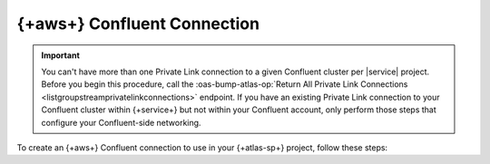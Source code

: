 ============================================================
{+aws+} Confluent Connection
============================================================

.. important::

   You can't have more than one Private Link connection to a given
   Confluent cluster per |service| project. Before you begin this
   procedure, call the :oas-bump-atlas-op:`Return All Private Link
   Connections <listgroupstreamprivatelinkconnections>`
   endpoint. If you have an existing Private Link connection to your
   Confluent cluster within {+service+} but not within your Confluent
   account, only perform those steps that configure your
   Confluent-side networking.
   
To create an {+aws+} Confluent connection to use in your {+atlas-sp+}
project, follow these steps:

.. procedure::
   :style: normal

   .. step:: Configure your Confluent cluster.

      You must configure your Confluent cluster to accept incoming connections from your {+service+} project.

      .. important::
     
         Confluent accepts incoming connections only from {+aws+}. To
         use a Confluent Private Link connection, you must host your
         {+spw+}s on {+aws+}.

      a. Call the :oas-bump-atlas-op:`Return Account ID and VPC ID for group and region <getgroupstreamaccountdetails>`
         {+atlas-admin-api+} endpoint. Note the value of
         ``awsAccountId``, you will need this in a later step.

      #. In your Confluent account, navigate to the cluster you
         want to connect to. In your cluster networking
         interface, navigate to your cluster networking details.

      #. `Add Private Link Access <https://docs.confluent.io/cloud/current/networking/private-links/aws-privatelink.html#aws-privatelink-register>`__

      For a Confluent dedicated cluster, provide a name of your
      choice. For the {+aws+} account number, provide the value of
      the ``awsAccountId`` field you noted earlier.

      .. note::

        This step is not required for Confluent serverless
        clusters.
     
   .. step:: Request a connection to your cloud provider.

      The {+atlas-admin-api+} provides an endpoint for requesting a
      Private Link connection configured for {+atlas-sp+}.

      :oas-bump-atlas-op:`Create One Private Link
      <creategroupstreamprivatelinkconnection>`

      .. tip::

         Alternatively, you can use the Atlas CLI to request a Private
         Link connection.

         .. include:: /includes/extracts/atlas-streams-privateLinks-create.rst

      For an {+aws+} Confluent Private Link connection, you must set
      the following key-value pairs:

      .. list-table::
         :widths: 35 65
         :header-rows: 1

         * - Key
           - Value

         * - ``serviceEndpointId`` 
           - Your Confluent cluster's :guilabel:`VPC Endpoint service name`.

         * - ``dnsDomain``
           - Fully qualified domain name of the bootstrap server on your
             Confluent cluster.

         * - ``dnsSubDomain``
           - If your cluster doesn't use subdomains, you must set this to
             the empty array ``[]``. If your cluster uses subdomains, you
             must set this to an array containing one fully qualified
             subdomain name for each of your cluster's subdomains.

      You can find these values in your Confluent cluster's networking details.

      The following example command requests a connection to your
      Confluent cluster and illustrates a typical response:

      .. io-code-block::
         :copyable: true

         .. input::
            :language: sh

            curl --location 'https://cloud.mongodb.com/api/atlas/v2/groups/8358217d3abb5c76c3434648/streams/privateLinkConnections' \
            --digest \
            --user "slrntglrbn:933fb118-ac62-4991-db05-ee67a3481fde" \
            --header 'Content-Type: application/json' \
            --header 'Accept: application/vnd.atlas.2023-02-01+json' \
            --data '{ "vendor": "Confluent", "provider": "AWS",
              "region": "us_east_1", "serviceEndpointId":
              "com.amazonaws.vpce.us-east-1.vpce-svc-93da685022ee702a9",
              "dnsDomain": "sample.us-east-1.aws.confluent.cloud",
              "dnsSubDomain: [
                "use1-az1.sample.us-east-1.aws.confluent.cloud",
                "use1-az2.sample.us-east-1.aws.confluent.cloud",
                "use1-az4.sample.us-east-1.aws.confluent.cloud"
              ]
            }'

         .. output::
            :language: bash

            {"_id":"6aa12e7ccd660d4b2380b1c1","dnsDomain":"sample.us-east-1.aws.confluent.cloud.","vendor":"Confluent","provider":"AWS","region":"us_east_1","serviceEndpointId":"com.amazonaws.vpce.us-east-1.vpce-svc-93da685022ee702a9"}                
            
      After you send the request, note the value of the ``_id`` field in the response body. You will need this in a later step.

   .. step:: Provide the interface endpoint ID to Confluent.

      .. note::

         This step applies only to Confluent serverless clusters.

      Call the :oas-bump-atlas-op:`Return All Private Link Connections
      <listgroupstreamprivatelinkconnections>` endpoint. Note
      the value of ``interfaceEndpointId``.

      In your Confluent account, navigate to the cluster you want to
      connect to. In your cluster networking interface, navigate to
      your cluster networking details. Navigate to the access points
      interface, and add a new access point. When Confluent prompts
      you for an interface endpoint, provide the value of
      ``interfaceEndpointId`` that you noted previously.
      
   .. step:: Create the {+service+}-side connection.

      .. include:: /includes/steps-create-sp-kafka-pl-atlas-side-connection.rst
